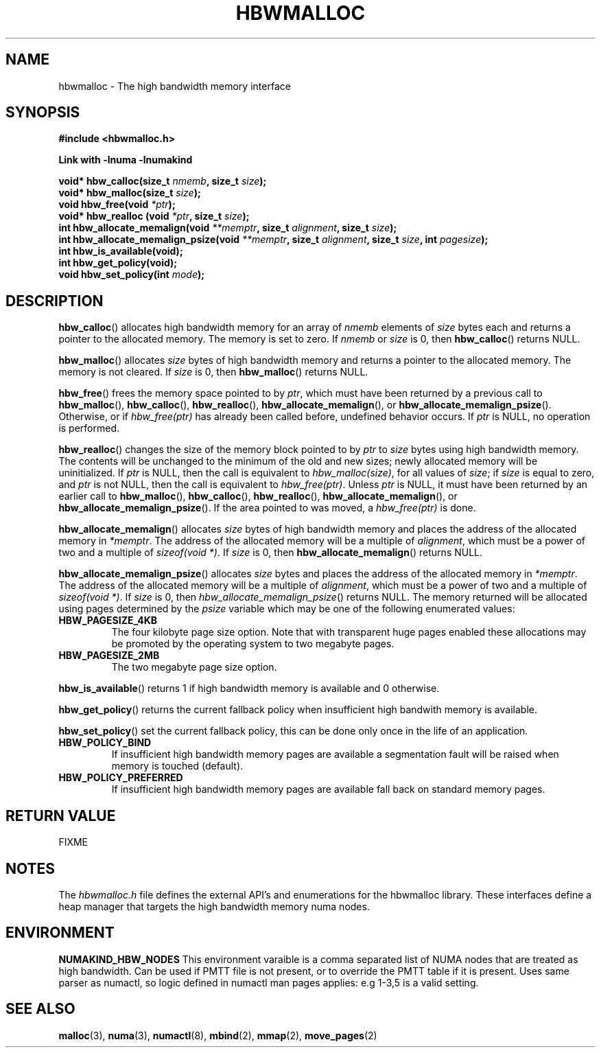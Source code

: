 .\"  Copyright (2014) Intel Corporation All Rights Reserved.
.\"
.\"  This software is supplied under the terms of a license
.\"  agreement or nondisclosure agreement with Intel Corp.
.\"  and may not be copied or disclosed except in accordance
.\"  with the terms of that agreement.
.\"
.TH "HBWMALLOC" 3 "8 May 2014" "Intel Corporation" "HBWMALLOC" \" -*- nroff -*-
.SH "NAME"
hbwmalloc \- The high bandwidth memory interface
.SH "SYNOPSIS"
.nf
.B #include <hbwmalloc.h>
.sp
.B Link with -lnuma -lnumakind
.sp
.BI "void* hbw_calloc(size_t " "nmemb" ", size_t " "size" );
.br
.BI "void* hbw_malloc(size_t " "size" );
.br
.BI "void hbw_free(void " "*ptr" );
.br
.BI "void* hbw_realloc (void " "*ptr" ", size_t " "size" );
.br
.BI "int hbw_allocate_memalign(void " "**memptr" ", size_t " "alignment" ", size_t " "size" );
.br
.BI "int hbw_allocate_memalign_psize(void " "**memptr" ", size_t " "alignment" ", size_t " "size" ", int " "pagesize" );
.br
.B int hbw_is_available(void);
.br
.B int hbw_get_policy(void);
.br
.BI "void hbw_set_policy(int " "mode" );
.fi
.SH "DESCRIPTION"
.BR hbw_calloc ()
allocates high bandwidth memory for an array of
.I nmemb
elements of
.I size
bytes each and returns a pointer to the allocated memory.
The memory is set to zero.
If
.I nmemb
or
.I size
is 0, then
.BR hbw_calloc ()
returns NULL.
.PP
.BR hbw_malloc ()
allocates
.I size
bytes of high bandwidth memory and returns a pointer to the allocated memory.
The memory is not cleared.
If
.I size
is 0, then
.BR hbw_malloc ()
returns  NULL.
.PP
.BR hbw_free ()
frees the memory space pointed to by
.IR ptr ,
which must have been returned by a previous call to
.BR hbw_malloc (), 
.BR hbw_calloc (),
.BR hbw_realloc (),
.BR hbw_allocate_memalign (),
or
.BR hbw_allocate_memalign_psize ().
Otherwise, or if
.I hbw_free(ptr)
has already been called before, undefined behavior occurs.
If
.I ptr
is  NULL, no operation is performed.
.PP
.BR hbw_realloc ()
changes the size of the memory block pointed to by
.I ptr
to
.I size
bytes using high bandwidth memory.
The contents will be unchanged to the minimum of the old and new sizes;
newly allocated memory will be uninitialized.
If
.I ptr
is NULL, then the call is equivalent to
.IR hbw_malloc(size) ,
for all values of
.IR size ;
if
.I size
is equal to zero,
and
.I ptr
is not NULL, then the call is equivalent to
.IR hbw_free(ptr) .
Unless
.I ptr
is NULL, it must have been returned by an earlier call to
.BR hbw_malloc (),
.BR hbw_calloc (),
.BR hbw_realloc (),
.BR hbw_allocate_memalign (),
or
.BR hbw_allocate_memalign_psize ().
If the area pointed to was moved, a
.I hbw_free(ptr)
is done.
.PP
.BR hbw_allocate_memalign ()
allocates
.I size
bytes of high bandwidth memory and places the address of 
the allocated memory in
.IR "*memptr" .
The address of the allocated memory will be a multiple of
.IR "alignment" ,
which must be a power of two and a multiple of
.IR "sizeof(void *)".
If
.I size
is 0, then
.BR hbw_allocate_memalign ()
returns NULL.
.PP
.BR hbw_allocate_memalign_psize ()
allocates
.I size
bytes and places the address of the allocated memory in
.IR "*memptr" .
The address of the allocated memory will be a multiple of
.IR "alignment" ,
which must be a power of two and a multiple of
.IR "sizeof(void *)".
If
.I size
is 0, then
.IR hbw_allocate_memalign_psize ()
returns NULL.  The memory returned will be allocated using pages
determined by the
.IR "psize"
variable which may be one of the following enumerated values:
.TP
.B HBW_PAGESIZE_4KB
The four kilobyte page size option. Note that with transparent huge pages
enabled these allocations may be promoted by the operating system to
two megabyte pages.
.TP
.B HBW_PAGESIZE_2MB
The two megabyte page size option.
.PP
.BR hbw_is_available ()
returns 1 if high bandwidth memory is available and 0 otherwise.
.PP
.BR hbw_get_policy ()
returns the current fallback policy when insufficient high bandwith
memory is available.
.PP
.BR hbw_set_policy ()
set the current fallback policy, this can be done only once in the
life of an application.  
.TP
.B HBW_POLICY_BIND
If insufficient high bandwidth memory pages are available a
segmentation fault will be raised when memory is touched (default).
.TP
.B HBW_POLICY_PREFERRED
If insufficient high bandwidth memory pages are available fall back on
standard memory pages.
.SH "RETURN VALUE"
FIXME
.SH "NOTES"
The 
.I hbwmalloc.h
file defines the external API's and enumerations for the hbwmalloc
library. These interfaces define a heap manager that targets the high
bandwidth memory numa nodes.
.SH "ENVIRONMENT"
.PP
.B NUMAKIND_HBW_NODES
This environment varaible is a comma separated list of NUMA nodes that
are treated as high bandwidth. Can be used if PMTT file is not
present, or to override the PMTT table if it is present. Uses same
parser as numactl, so logic defined in numactl man pages applies: e.g
1-3,5 is a valid setting.
.SH "SEE ALSO"
.BR malloc (3),
.BR numa (3),
.BR numactl (8),
.BR mbind (2),
.BR mmap (2),
.BR move_pages (2)
